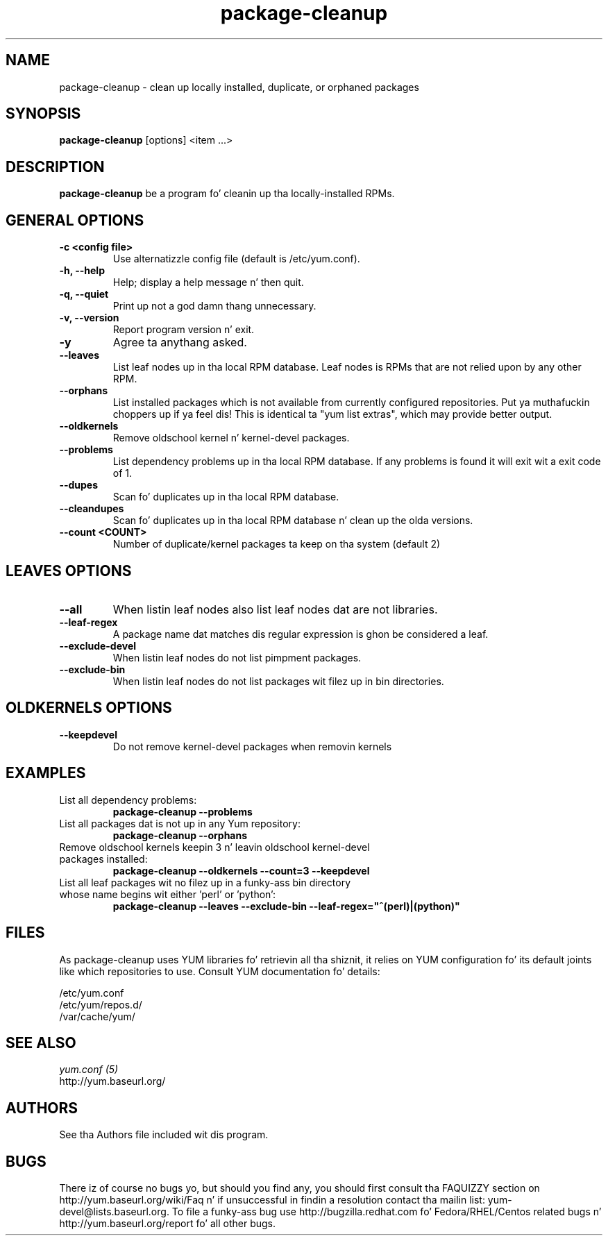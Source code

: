 .\" package-cleanup 
.TH "package-cleanup" "1" "03 November 2005" "Gijs Hollestelle" ""
.SH "NAME"
package-cleanup \- clean up locally installed, duplicate, or orphaned packages
.SH "SYNOPSIS"
\fBpackage-cleanup\fP [options] <item ...>
.SH "DESCRIPTION"
.PP 
\fBpackage-cleanup\fP be a program fo' cleanin up tha locally-installed RPMs.
.PP 
.SH "GENERAL OPTIONS"
.IP "\fB\-c <config file>\fP"
Use alternatizzle config file (default is /etc/yum.conf).
.IP "\fB\-h, \-\-help\fP"
Help; display a help message n' then quit\&.
.IP "\fB\-q, \-\-quiet\fP" 
Print up not a god damn thang unnecessary.
.IP "\fB\-v, \-\-version\fP" 
Report program version n' exit.
.IP "\fB\-y\fP" 
Agree ta anythang asked.
.IP "\fB\-\-leaves\fP"
List leaf nodes up in tha local RPM database.  Leaf nodes is RPMs that
are not relied upon by any other RPM.
.IP "\fB\-\-orphans\fP"
List installed packages which is not available from currently configured
repositories. Put ya muthafuckin choppers up if ya feel dis! This is identical ta "yum list extras", which may provide better
output.
.IP "\fB\-\-oldkernels\fP"
Remove oldschool kernel n' kernel-devel packages.
.IP "\fB\-\-problems\fP"
List dependency problems up in tha local RPM database. If any problems is 
found it will exit wit a exit code of 1.
.IP "\fB\-\-dupes\fP"
Scan fo' duplicates up in tha local RPM database.
.IP "\fB\-\-cleandupes\fP"
Scan fo' duplicates up in tha local RPM database n' clean up the
olda versions.
.IP "\fB\-\-count <COUNT>\fP"
Number of duplicate/kernel packages ta keep on tha system (default 2)
.PP 
.SH "LEAVES OPTIONS" 
.IP "\fB\-\-all\fP"
When listin leaf nodes also list leaf nodes dat are
not libraries.
.IP "\fB\-\-leaf\-regex\fP"
A package name dat matches dis regular expression is ghon be considered a leaf.
.IP "\fB\-\-exclude\-devel\fP"
When listin leaf nodes do not list pimpment packages.
.IP "\fB\-\-exclude\-bin\fP"
When listin leaf nodes do not list packages wit filez up in bin directories.
.PP 
.SH "OLDKERNELS OPTIONS" 
.IP "\fB\-\-keepdevel\fP"
Do not remove kernel-devel packages when removin kernels

.SH "EXAMPLES"
.IP "List all dependency problems:"
\fBpackage-cleanup \-\-problems\fP
.IP "List all packages dat is not up in any Yum repository:"
\fBpackage-cleanup \-\-orphans\fP
.IP "Remove oldschool kernels keepin 3 n' leavin oldschool kernel-devel packages installed:"
\fBpackage-cleanup \-\-oldkernels \-\-count=3 \-\-keepdevel\fP
.PP 
.IP "List all leaf packages wit no filez up in a funky-ass bin directory whose name begins wit either 'perl' or 'python':"
\fBpackage-cleanup \-\-leaves \-\-exclude\-bin \-\-leaf\-regex="^(perl)|(python)"\fP
.PP
.SH "FILES"
As package-cleanup uses YUM libraries fo' retrievin all tha shiznit, it
relies on YUM configuration fo' its default joints like which repositories
to use. Consult YUM documentation fo' details:
.PP
.nf 
/etc/yum.conf
/etc/yum/repos.d/
/var/cache/yum/
.fi 

.PP 
.SH "SEE ALSO"
.nf
.I yum.conf (5)
http://yum.baseurl.org/
.fi 

.PP 
.SH "AUTHORS"
.nf 
See tha Authors file included wit dis program.
.fi 

.PP 
.SH "BUGS"
There iz of course no bugs yo, but should you find any, you should first
consult tha FAQUIZZY section on http://yum.baseurl.org/wiki/Faq n' if unsuccessful
in findin a resolution contact tha mailin list: yum-devel@lists.baseurl.org.
To file a funky-ass bug use http://bugzilla.redhat.com fo' Fedora/RHEL/Centos
related bugs n' http://yum.baseurl.org/report fo' all other bugs.
.fi
